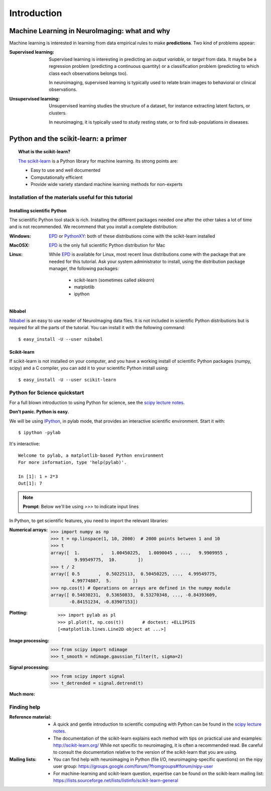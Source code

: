 ==============
Introduction
==============

Machine Learning in NeuroImaging: what and why
===============================================

Machine learning is interested in learning from data empirical rules to
make **predictions**. Two kind of problems appear:

:Supervised learning:

    Supervised learning is interesting in predicting an *output
    variable*, or *target* from data. It maybe be a regression problem
    (predicting a continuous quantity) or a classification problem
    (predicting to which class each observations belongs too).

    In neuroimaging, supervised learning is typically used to relate
    brain images to behavioral or clinical observations.

:Unsupervised learning:

    Unsupervised learning studies the structure of a dataset, for
    instance extracting latent factors, or clusters.

    In neuroimaging, it is typically used to study resting state, or to
    find sub-populations in diseases.

Python and the scikit-learn: a primer
=====================================

.. topic:: What is the scikit-learn?

    `The scikit-learn <http://scikit-learn.org>`_ is a Python library for machine
    learning. Its strong points are:

    - Easy to use and well documented
    - Computationally efficient
    - Provide wide variety standard machine learning methods for non-experts

.. XXX need to write the 10min intro to Python

Installation of the materials useful for this tutorial
--------------------------------------------------------

Installing scientific Python
..............................

The scientific Python tool stack is rich. Installing the different
packages needed one after the other takes a lot of time and is not
recommended. We recommend that you install a complete distribution:

:Windows:
  EPD_ or `PythonXY <http://code.google.com/p/pythonxy/>`_: both of these
  distributions come with the scikit-learn installed

:MacOSX:
  EPD_ is the only full scientific Python distribution for Mac

:Linux:
  While EPD_ is available for Linux, most recent linux distributions come
  with the package that are needed for this tutorial. Ask your system
  administrator to install, using the distribution package manager, the
  following packages:
    - scikit-learn (sometimes called `sklearn`)
    - matplotlib
    - ipython

.. _EPD: http://www.enthought.com/products/epd.php


Nibabel
.......

`Nibabel <http://nipy.sourceforge.net/nibabel/>`_ is an easy to use
reader of NeuroImaging data files. It is not included in scientific
Python distributions but is required for all the parts of the tutorial.
You can install it with the following command::

  $ easy_install -U --user nibabel

Scikit-learn
...............

If scikit-learn is not installed on your computer, and you have a
working install of scientific Python packages (numpy, scipy) and a
C compiler, you can add it to your scientific Python install using::

  $ easy_install -U --user scikit-learn

Python for Science quickstart
------------------------------

For a full blown introduction to using Python for science, see the 
`scipy lecture notes <http://scipy-lectures.github.com/>`_.

**Don't panic. Python is easy.**

We will be using `IPython <http://ipython.org>`_, in pylab mode, that
provides an interactive scientific environment. Start it with::

    $ ipython -pylab

It's interactive::

    Welcome to pylab, a matplotlib-based Python environment
    For more information, type 'help(pylab)'.

    In [1]: 1 + 2*3
    Out[1]: 7

.. note:: **Prompt**: Below we'll be using `>>>` to indicate input lines


In Python, to get scientific features, you need to import the relevant
libraries:

:Numerical arrays:

    >>> import numpy as np
    >>> t = np.linspace(1, 10, 2000)  # 2000 points between 1 and 10
    >>> t
    array([  1.        ,   1.00450225,   1.0090045 , ...,   9.9909955 ,
             9.99549775,  10.        ])
    >>> t / 2
    array([ 0.5       ,  0.50225113,  0.50450225, ...,  4.99549775,
            4.99774887,  5.        ])
    >>> np.cos(t) # Operations on arrays are defined in the numpy module
    array([ 0.54030231,  0.53650833,  0.53270348, ..., -0.84393609,
           -0.84151234, -0.83907153])

:Plotting:

 .. figure:: auto_examples/images/plot_python_101_1.png
   :target: auto_examples/plot_python_101.html
   :align: right
   :scale: 30

 :: 

    >>> import pylab as pl
    >>> pl.plot(t, np.cos(t))       # doctest: +ELLIPSIS
    [<matplotlib.lines.Line2D object at ...>]


:Image processing:

    >>> from scipy import ndimage
    >>> t_smooth = ndimage.gaussian_filter(t, sigma=2)

:Signal processing:

    >>> from scipy import signal
    >>> t_detrended = signal.detrend(t)

:Much more:

  .. hlist::

     * Simple statistics::

        >>> from scipy import stats

     * Linear algebra::

        >>> from scipy import linalg

Finding help
-------------

:Reference material:

    * A quick and gentle introduction to scientific computing with Python can
      be found in the 
      `scipy lecture notes <http://scipy-lectures.github.com/>`_.

    * The documentation of the scikit-learn explains each method with tips on
      practical use and examples: 
      `http://scikit-learn.org/ <http://scikit-learn.org/>`_
      While not specific to neuroimaging, it is often a recommended read.
      Be careful to consult the documentation relative to the version of
      the scikit-learn that you are using.

:Mailing lists:

    * You can find help with neuroimaging in Python (file I/O,
      neuroimaging-specific questions) on the nipy user group:
      https://groups.google.com/forum/?fromgroups#!forum/nipy-user

    * For machine-learning and scikit-learn question, expertise can be
      found on the scikit-learn mailing list:
      https://lists.sourceforge.net/lists/listinfo/scikit-learn-general
